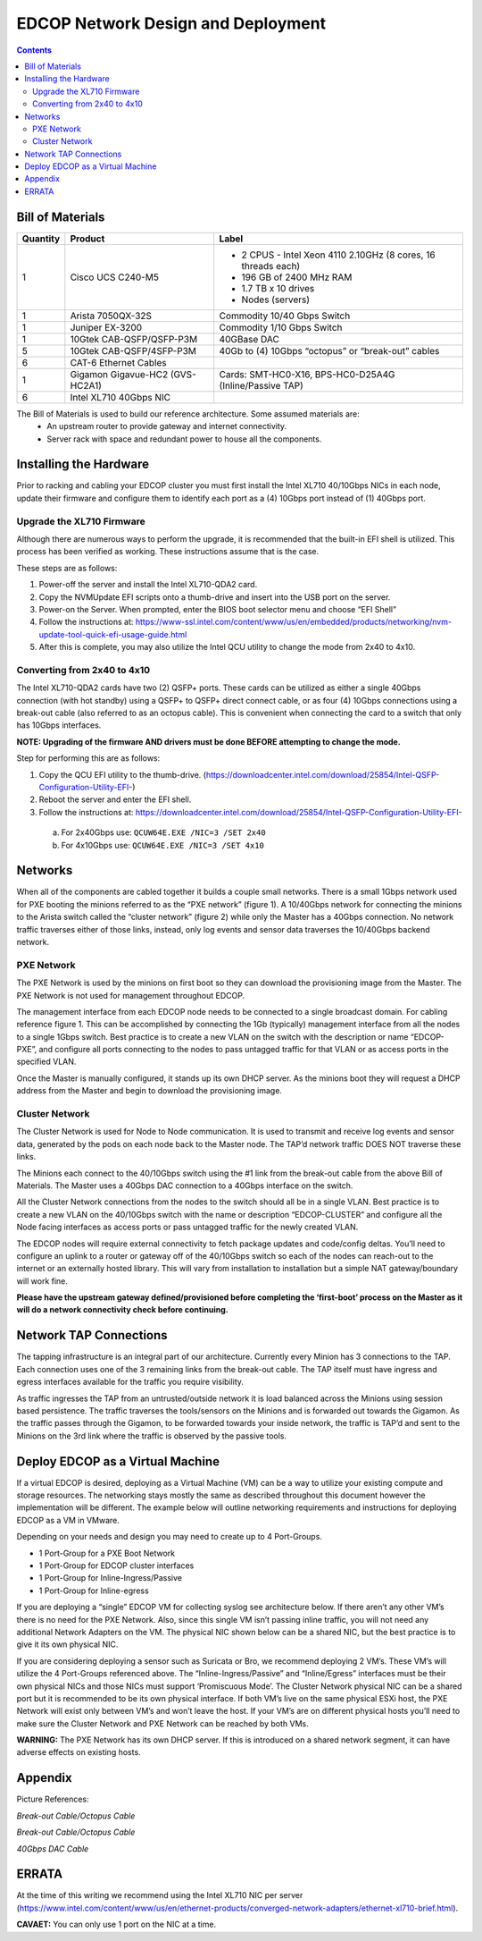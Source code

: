 ===================================
EDCOP Network Design and Deployment
===================================

.. contents::
	:backlinks: none
	


Bill of Materials
=================

+----------+---------------------------------+---------------------------------------------------------------+
| Quantity | Product                         | Label                                                         |
+==========+=================================+===============================================================+
| 1        | Cisco UCS C240-M5               | - 2 CPUS - Intel Xeon 4110 2.10GHz (8 cores, 16 threads each) |
|          |                                 | - 196 GB of 2400 MHz RAM                                      |
|          |                                 | - 1.7 TB x 10 drives                                          |
|          |                                 | - Nodes (servers)                                             |
+----------+---------------------------------+---------------------------------------------------------------+
| 1        | Arista 7050QX-32S               | Commodity 10/40 Gbps Switch                                   |
+----------+---------------------------------+---------------------------------------------------------------+
| 1        | Juniper EX-3200                 | Commodity 1/10 Gbps Switch                                    |
+----------+---------------------------------+---------------------------------------------------------------+
| 1        | 10Gtek CAB-QSFP/QSFP-P3M        | 40GBase DAC                                                   |
+----------+---------------------------------+---------------------------------------------------------------+
| 5        | 10Gtek CAB-QSFP/4SFP-P3M        | 40Gb to (4) 10Gbps “octopus” or “break-out” cables            |
+----------+---------------------------------+---------------------------------------------------------------+
| 6        | CAT-6 Ethernet Cables           |                                                               |
+----------+---------------------------------+---------------------------------------------------------------+
| 1        | Gigamon Gigavue-HC2 (GVS-HC2A1) | Cards: SMT-HC0-X16, BPS-HC0-D25A4G (Inline/Passive TAP)       |
+----------+---------------------------------+---------------------------------------------------------------+
| 6        | Intel XL710 40Gbps NIC          |                                                               |
+----------+---------------------------------+---------------------------------------------------------------+

The Bill of Materials is used to build our reference architecture. Some assumed materials are:
 - An upstream router to provide gateway and internet connectivity.
 - Server rack with space and redundant power to house all the components.
 
 
Installing the Hardware
=======================
 
Prior to racking and cabling your EDCOP cluster you must first install the Intel XL710 40/10Gbps NICs in each node, update their firmware and configure them to identify each port as a (4) 10Gbps port instead of (1) 40Gbps port.
 
Upgrade the XL710 Firmware
--------------------------
 
Although there are numerous ways to perform the upgrade, it is recommended that the built-in EFI shell is utilized. This process has been verified as working. These instructions assume that is the case.
 
These steps are as follows:
 
1.	Power-off the server and install the Intel XL710-QDA2 card.
2.	Copy the NVMUpdate EFI scripts onto a thumb-drive and insert into the USB port on the server.
3.	Power-on the Server. When prompted, enter the BIOS boot selector menu and choose “EFI Shell” 
4.	Follow the instructions at: https://www-ssl.intel.com/content/www/us/en/embedded/products/networking/nvm-update-tool-quick-efi-usage-guide.html
5.	After this is complete, you may also utilize the Intel QCU utility to change the mode from 2x40 to 4x10.

Converting from 2x40 to 4x10
----------------------------

The Intel XL710-QDA2 cards have two (2) QSFP+ ports. These cards can be utilized as either a single 40Gbps connection (with hot standby) using a QSFP+ to QSFP+ direct connect cable, or as four (4) 10Gbps connections using a break-out cable (also referred to as an octopus cable). This is convenient when connecting the card to a switch that only has 10Gbps interfaces.

**NOTE: Upgrading of the firmware AND drivers must be done BEFORE attempting to change the mode.**

Step for performing this are as follows:

1.	Copy the QCU EFI utility to the thumb-drive. (https://downloadcenter.intel.com/download/25854/Intel-QSFP-Configuration-Utility-EFI-)
2.	Reboot the server and enter the EFI shell. 
3.	Follow the instructions at: https://downloadcenter.intel.com/download/25854/Intel-QSFP-Configuration-Utility-EFI-

 a.	 For 2x40Gbps use: ``QCUW64E.EXE /NIC=3 /SET 2x40``
 b.	 For 4x10Gbps use: ``QCUW64E.EXE /NIC=3 /SET 4x10``


Networks
========

.. image:: images/connectivity.png
	:align: center

When all of the components are cabled together it builds a couple small networks. There is a small 1Gbps network used for PXE booting the minions referred to as the “PXE network” (figure 1). A 10/40Gbps network for connecting the minions to the Arista switch called the “cluster network” (figure 2) while only the Master has a 40Gbps connection. No network traffic traverses either of those links, instead, only log events and sensor data traverses the 10/40Gbps backend network. 

.. image:: images/edcop_network.png
	:align: center

PXE Network
-----------

The PXE Network is used by the minions on first boot so they can download the provisioning image from the Master. The PXE Network is not used for management throughout EDCOP.

The management interface from each EDCOP node needs to be connected to a single broadcast domain. For cabling reference figure 1. This can be accomplished by connecting the 1Gb (typically) management interface from all the nodes to a single 1Gbps switch. Best practice is to create a new VLAN on the switch with the description or name “EDCOP-PXE”, and configure all ports connecting to the nodes to pass untagged traffic for that VLAN or as access ports in the specified VLAN.

Once the Master is manually configured, it stands up its own DHCP server. As the minions boot they will request a DHCP address from the Master and begin to download the provisioning image. 

Cluster Network
---------------

The Cluster Network is used for Node to Node communication. It is used to transmit and receive log events and sensor data, generated by the pods on each node back to the Master node. The TAP’d network traffic DOES NOT traverse these links. 

The Minions each connect to the 40/10Gbps switch using the #1 link from the break-out cable from the above Bill of Materials. The Master uses a 40Gbps DAC connection to a 40Gbps interface on the switch.

.. image:: images/backend.png
	:align: center

All the Cluster Network connections from the nodes to the switch should all be in a single VLAN. Best practice is to create a new VLAN on the 40/10Gbps switch with the name or description “EDCOP-CLUSTER” and configure all the Node facing interfaces as access ports or pass untagged traffic for the newly created VLAN.

The EDCOP nodes will require external connectivity to fetch package updates and code/config deltas. You’ll need to configure an uplink to a router or gateway off of the 40/10Gbps switch so each of the nodes can reach-out to the internet or an externally hosted library. This will vary from installation to installation but a simple NAT gateway/boundary will work fine. 

**Please have the upstream gateway defined/provisioned before completing the ‘first-boot’ process on the Master as it will do a network connectivity check before continuing.**


Network TAP Connections
=======================

The tapping infrastructure is an integral part of our architecture. Currently every Minion has 3 connections to the TAP. Each connection uses one of the 3 remaining links from the break-out cable. The TAP itself must have ingress and egress interfaces available for the traffic you require visibility. 

.. image:: images/tap_traffic_1.png
	:align: center
	
As traffic ingresses the TAP from an untrusted/outside network it is load balanced across the Minions using session based persistence. The traffic traverses the tools/sensors on the Minions and is forwarded out towards the Gigamon. As the traffic passes through the Gigamon, to be forwarded towards your inside network, the traffic is TAP’d and sent to the Minions on the 3rd link where the traffic is observed by the passive tools. 

.. image:: images/tap_traffic_2.png
	:align: center
	

Deploy EDCOP as a Virtual Machine
=================================

If a virtual EDCOP is desired, deploying as a Virtual Machine (VM) can be a way to utilize your existing compute and storage resources. The networking stays mostly the same as described throughout this document however the implementation will be different. The example below will outline networking requirements and instructions for deploying EDCOP as a VM in VMware.

Depending on your needs and design you may need to create up to 4 Port-Groups.

- 1 Port-Group for a PXE Boot Network
- 1 Port-Group for EDCOP cluster interfaces
- 1 Port-Group for Inline-Ingress/Passive
- 1 Port-Group for Inline-egress

If you are deploying a “single” EDCOP VM for collecting syslog see architecture below. If there aren’t any other VM’s there is no need for the PXE Network. Also, since this single VM isn’t passing inline traffic, you will not need any additional Network Adapters on the VM. The physical NIC shown below can be a shared NIC, but the best practice is to give it its own physical NIC.

.. image:: images/vm_single_sensor.png
	:align: center
	
If you are considering deploying a sensor such as Suricata or Bro, we recommend deploying 2 VM’s. These VM’s will utilize the 4 Port-Groups referenced above. The “Inline-Ingress/Passive” and “Inline/Egress” interfaces must be their own physical NICs and those NICs must support ‘Promiscuous Mode’. The Cluster Network physical NIC can be a shared port but it is recommended to be its own physical interface. If both VM’s live on the same physical ESXi host, the PXE Network will exist only between VM’s and won’t leave the host. If your VM’s are on different physical hosts you’ll need to make sure the Cluster Network and PXE Network can be reached by both VMs.

**WARNING:** The PXE Network has its own DHCP server. If this is introduced on a shared network segment, it can have adverse effects on existing hosts.

.. image:: images/vm_multiple_sensors.png
	:align: center
	

Appendix
========

Picture References:

.. image:: images/breakout_cable_1.png
	:align: center
	
.. class:: center

*Break-out Cable/Octopus Cable*

.. image:: images/breakout_cable_2.png
	:align: center
	
.. class:: center

*Break-out Cable/Octopus Cable*

.. image:: images/dac_cable.png
	:align: center
	
.. class:: center

*40Gbps DAC Cable*


ERRATA
======

At the time of this writing we recommend using the Intel XL710 NIC per server (https://www.intel.com/content/www/us/en/ethernet-products/converged-network-adapters/ethernet-xl710-brief.html). 

**CAVAET:** You can only use 1 port on the NIC at a time.
